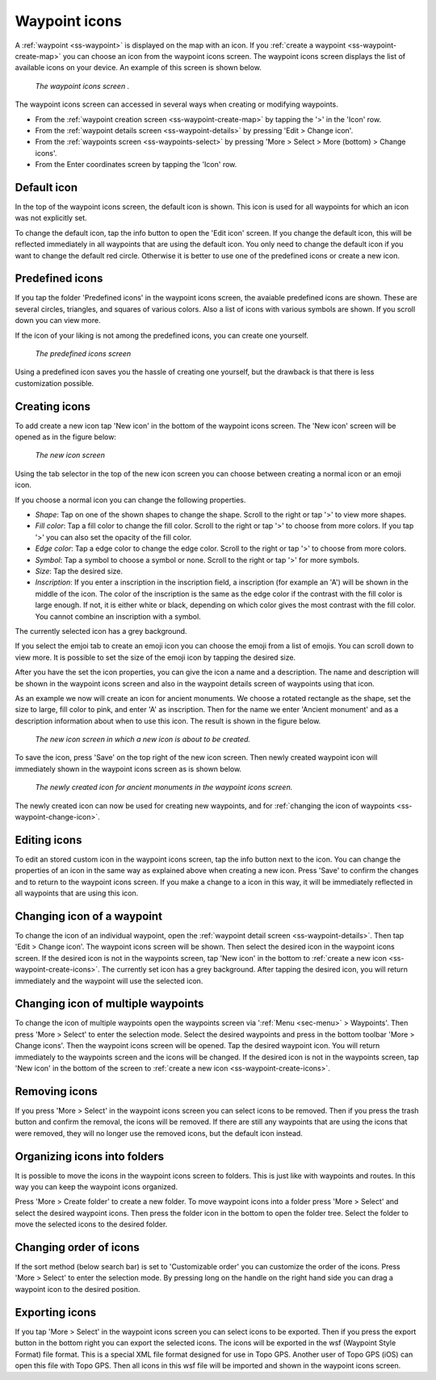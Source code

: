 .. _ss-waypoint-icons:

Waypoint icons
==============

A :ref:`waypoint <ss-waypoint>` is displayed on the map with an icon. If you :ref:`create a waypoint <ss-waypoint-create-map>` you can choose an icon from the waypoint icons screen. The waypoint icons screen displays the list of available icons on your device. An example of this screen is shown below.

.. figure:: ../_static/waypoint-ic1.png
   :height: 568px
   :width: 320px
   :alt: Waypoint icons screen Topo GPS

   *The waypoint icons screen .*

The waypoint icons screen can accessed in several ways when creating or modifying waypoints.

- From the :ref:`waypoint creation screen <ss-waypoint-create-map>` by tapping the '>' in the 'Icon' row.
- From the :ref:`waypoint details screen <ss-waypoint-details>` by pressing 'Edit > Change icon'.
- From the :ref:`waypoints screen <ss-waypoints-select>` by pressing 'More > Select > More (bottom) > Change icons'.
- From the Enter coordinates screen by tapping the 'Icon' row.

Default icon
~~~~~~~~~~~~
In the top of the waypoint icons screen, the default icon is shown. This icon is used for all waypoints for which an icon was not explicitly set. 

To change the default icon, tap the info button to open the 'Edit icon' screen. If you change the default icon, this will be reflected immediately in all waypoints that are using the default icon. You only need to change the default icon if you want to change the default red circle. Otherwise it is better to use one of the predefined icons or create a new icon.


Predefined icons
~~~~~~~~~~~~~~~~
If you tap the folder 'Predefined icons' in the waypoint icons screen, the avaiable predefined icons are shown. These are several circles, triangles, and squares of various colors. Also a list of icons with various symbols are shown. If you scroll down you can view more.

If the icon of your liking is not among the predefined icons, you can create one yourself.

.. figure:: ../_static/waypoint-ic2.png
   :height: 568px
   :width: 320px
   :alt: New icon screen Topo GPS
   
   *The predefined icons screen*

Using a predefined icon saves you the hassle of creating one yourself, but the drawback is that there is less customization possible.

.. _ss-waypoint-create-icons:

Creating icons
~~~~~~~~~~~~~~
To add create a new icon tap 'New icon' in the bottom of the waypoint icons screen. The 'New icon' screen will be opened as in the figure below:

.. figure:: ../_static/waypoint-icon-create-1.png
   :height: 568px
   :width: 320px
   :alt: New icon screen Topo GPS
   
   *The new icon screen*

Using the tab selector in the top of the new icon screen you can choose between creating a normal icon or an emoji icon.

If you choose a normal icon you can change the following properties.

- *Shape*: Tap on one of the shown shapes to change the shape. Scroll to the right or tap '>' to view more shapes.
- *Fill color*: Tap a fill color to change the fill color. Scroll to the right or tap '>' to choose from more colors.  If you tap '>' you can also set the opacity of the fill color.
- *Edge color*: Tap a edge color to change the edge color. Scroll to the right or tap '>' to choose from more colors.
- *Symbol*: Tap a symbol to choose a symbol or none. Scroll to the right or tap '>' for more symbols. 
- *Size*: Tap the desired size.
- *Inscription*: If you enter a inscription in the inscription field, a inscription (for example an 'A') will be shown in the middle of the icon. The color of the inscription is the same as the edge color if the contrast with the fill color is large enough. If not, it is either white or black, depending on which color gives the most contrast with the fill color. You cannot combine an inscription with a symbol.

The currently selected icon has a grey background.

If you select the emjoi tab to create an emoji icon you can choose the emoji from a list of emojis. You can scroll down to view more. It is possible to set the size of the emoji icon by tapping the desired size.

After you have the set the icon properties, you can give the icon a name and a description. The name and description will be shown in the waypoint icons screen and also in the waypoint details screen of waypoints using that icon.

As an example we now will create an icon for ancient monuments. We choose a rotated rectangle as the shape, set the size to large, fill color to pink, and enter 'A' as inscription. Then for the name we enter 'Ancient monument' and as a description information about when to use this icon. The result is shown in the figure below.

.. figure:: ../_static/waypoint-icon-create-2.png
   :height: 568px
   :width: 320px
   :alt: New icon screen Topo GPS
   
   *The new icon screen in which a new icon is about to be created.*
   
To save the icon, press 'Save' on the top right of the new icon screen. Then newly created waypoint icon will immediately shown in the waypoint icons screen as is shown below.

.. figure:: ../_static/waypoint-ic3.png
   :height: 568px
   :width: 320px
   :alt: Waypoint icons screen Topo GPS

   *The newly created icon for ancient monuments in the waypoint icons screen.*
   
The newly created icon can now be used for creating new waypoints, and for :ref:`changing the icon of waypoints <ss-waypoint-change-icon>`.

Editing icons
~~~~~~~~~~~~~
To edit an stored custom icon in the waypoint icons screen, tap the info button next to the icon. You can change the properties of an icon in the same way as explained above when creating a new icon. Press 'Save' to confirm the changes and to return to the waypoint icons screen. If you make a change to a icon in this way, it will be immediately reflected in all waypoints that are using this icon.

.. _ss-waypoint-change-icon:

Changing icon of a waypoint
~~~~~~~~~~~~~~~~~~~~~~~~~~~
To change the icon of an individual waypoint, open the :ref:`waypoint detail screen <ss-waypoint-details>`. Then tap 'Edit > Change icon'. The waypoint icons screen will be shown. Then select the desired icon in the waypoint icons screen.  If the desired icon is not in the waypoints screen, tap 'New icon' in the bottom to :ref:`create a new icon <ss-waypoint-create-icons>`. The currently set icon has a grey background. After tapping the desired icon, you will return immediately and the waypoint will use the selected icon. 

.. _ss-waypoint-multiple-change-icon:

Changing icon of multiple waypoints
~~~~~~~~~~~~~~~~~~~~~~~~~~~~~~~~~~~
To change the icon of multiple waypoints open the waypoints screen via ':ref:`Menu <sec-menu>` > Waypoints'. Then press 'More > Select' to enter the selection mode. Select the desired waypoints and press in the bottom toolbar 'More > Change icons'. Then the waypoint icons screen will be opened. 
Tap the desired waypoint icon. You will return immediately to the waypoints screen and the icons will be changed.
If the desired icon is not in the waypoints screen, tap 'New icon' in the bottom of the screen to :ref:`create a new icon <ss-waypoint-create-icons>`.


Removing icons
~~~~~~~~~~~~~~
If you press 'More > Select' in the waypoint icons screen you can select icons to be removed. Then if you press the trash button and confirm the removal, the icons will be removed. If there are still any waypoints that are using the icons that were removed, they will no longer use the removed icons, but the default icon instead.


Organizing icons into folders
~~~~~~~~~~~~~~~~~~~~~~~~~~~~~
It is possible to move the icons in the waypoint icons screen to folders. This is just like with waypoints and routes. In this way you can keep the waypoint icons organized.

Press 'More > Create folder' to create a new folder. To move waypoint icons into a folder press 'More > Select' and select the desired waypoint icons. Then press the folder icon in the bottom to open the folder tree. Select the folder to move the selected icons to the desired folder.

Changing order of icons
~~~~~~~~~~~~~~~~~~~~~~~
If the sort method (below search bar) is set to 'Customizable order' you can customize the order of the icons.
Press 'More > Select' to enter the selection mode. By pressing long on the handle on the right hand side you can drag a waypoint icon to the desired position.

Exporting icons
~~~~~~~~~~~~~~~
If you tap 'More > Select' in the waypoint icons screen you can select icons to be exported. Then if you press the export button in the bottom right you can export the selected icons. The icons will be exported in the wsf (Waypoint Style Format) file format. This is a special XML file format designed for use in Topo GPS. Another user of Topo GPS (iOS) can open this file with Topo GPS. Then all icons in this wsf file will be imported and shown in the waypoint icons screen.



